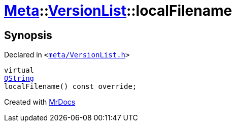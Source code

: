 [#Meta-VersionList-localFilename]
= xref:Meta.adoc[Meta]::xref:Meta/VersionList.adoc[VersionList]::localFilename
:relfileprefix: ../../
:mrdocs:


== Synopsis

Declared in `&lt;https://github.com/PrismLauncher/PrismLauncher/blob/develop/launcher/meta/VersionList.h#L55[meta&sol;VersionList&period;h]&gt;`

[source,cpp,subs="verbatim,replacements,macros,-callouts"]
----
virtual
xref:QString.adoc[QString]
localFilename() const override;
----



[.small]#Created with https://www.mrdocs.com[MrDocs]#
